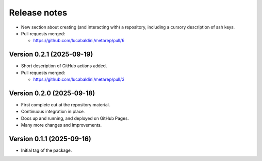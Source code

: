 .. _release_notes:

Release notes
=============


* New section about creating (and interacting with) a repository, including a cursory
  description of ssh keys.

* Pull requests merged:

  - https://github.com/lucabaldini/metarep/pull/6


Version 0.2.1 (2025-09-19)
~~~~~~~~~~~~~~~~~~~~~~~~~~

* Short description of GitHub actions added.

* Pull requests merged:

  - https://github.com/lucabaldini/metarep/pull/3


Version 0.2.0 (2025-09-18)
~~~~~~~~~~~~~~~~~~~~~~~~~~

* First complete cut at the repository material.
* Continuous integration in place.
* Docs up and running, and deployed on GitHub Pages.
* Many more changes and improvements.


Version 0.1.1 (2025-09-16)
~~~~~~~~~~~~~~~~~~~~~~~~~~

* Initial tag of the package.